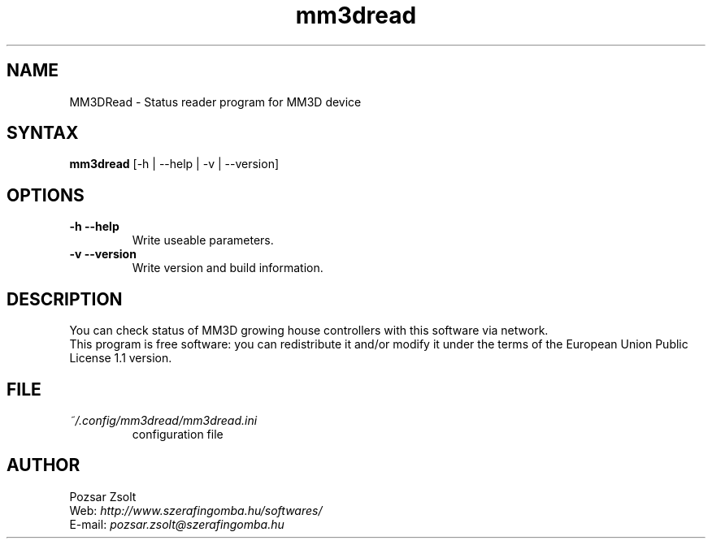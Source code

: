 .TH "mm3dread" "1" "0.1" "Pozsar Zsolt" "Status reader program for MM3D device"
.SH "NAME"
.LP 
MM3DRead \- Status reader program for MM3D device
.SH "SYNTAX"
.LP
\fBmm3dread\fP [-h | --help | -v | --version]
.br 
.SH OPTIONS
.TP
.B \-h \-\-help
Write useable parameters.
.TP
.B \-v \-\-version
Write version and build information.
.br
.SH "DESCRIPTION"
.LP 
You can check status of MM3D growing house controllers with this
software via network.
.br
This program is free software: you can redistribute it and/or modify it
under the terms of the European Union Public License 1.1 version.
.br
.SH "FILE"
.TP
\fI~/.config/mm3dread/mm3dread.ini\fR
configuration file
.TP
.br
.SH "AUTHOR"
.LP 
Pozsar Zsolt
.br
Web:    \fIhttp://www.szerafingomba.hu/softwares/\fR
.br
E-mail: \fIpozsar.zsolt@szerafingomba.hu\fR

